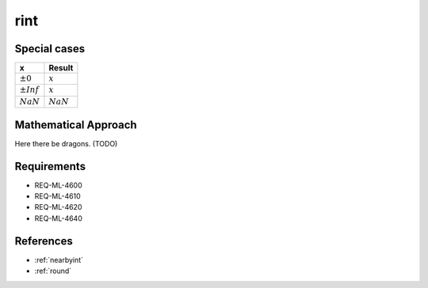 rint
~~~~

.. c:autodoc:: ../libm/mathd/rintd.c

Special cases
^^^^^^^^^^^^^

+--------------------------+--------------------------+
| x                        | Result                   |
+==========================+==========================+
| :math:`±0`               | :math:`x`                |
+--------------------------+--------------------------+
| :math:`±Inf`             | :math:`x`                |
+--------------------------+--------------------------+
| :math:`NaN`              | :math:`NaN`              |
+--------------------------+--------------------------+

Mathematical Approach
^^^^^^^^^^^^^^^^^^^^^

Here there be dragons. (TODO)

Requirements
^^^^^^^^^^^^

* REQ-ML-4600
* REQ-ML-4610
* REQ-ML-4620
* REQ-ML-4640

References
^^^^^^^^^^

* :ref:`nearbyint`
* :ref:`round`

